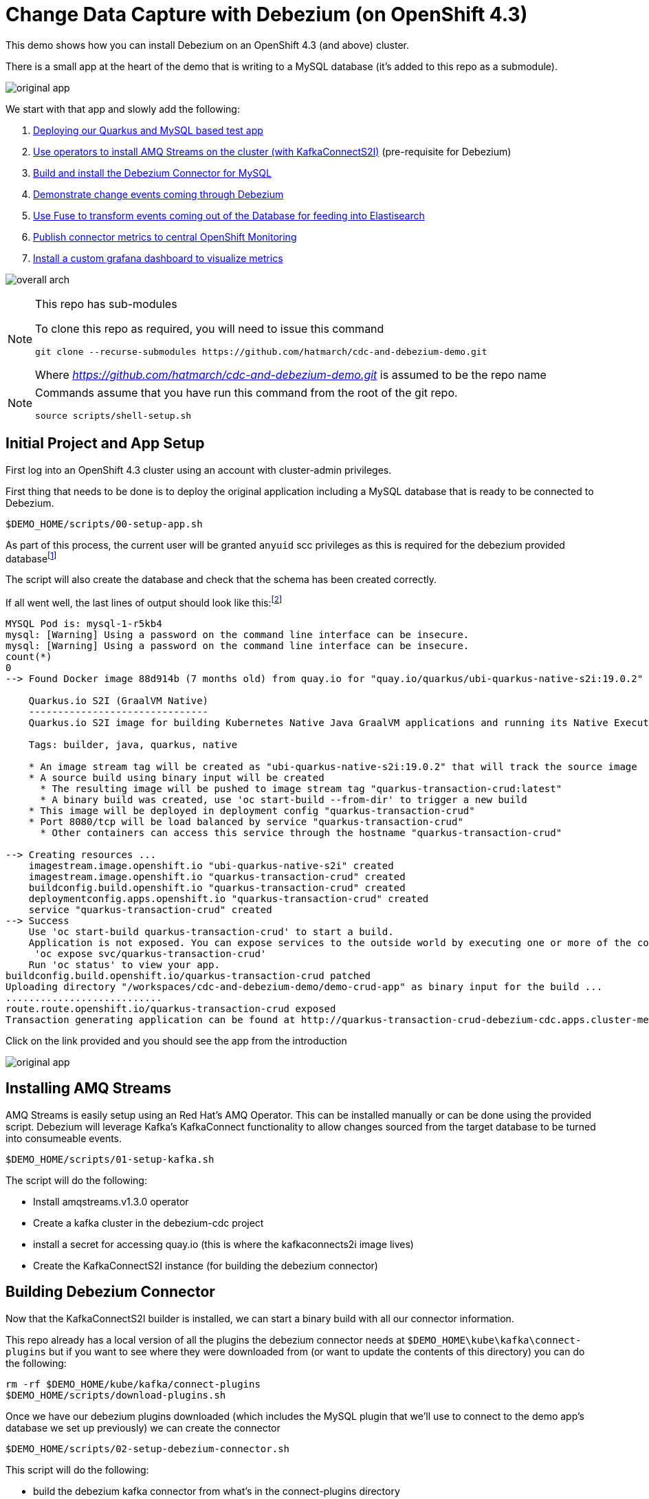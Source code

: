 = Change Data Capture with Debezium (on OpenShift 4.3) =

This demo shows how you can install Debezium on an OpenShift 4.3 (and above) cluster.

There is a small app at the heart of the demo that is writing to a MySQL database (it's added to this repo as a submodule).  

image:images/original-app.png[]

We start with that app and slowly add the following:

1. <<Initial Project and App Setup,Deploying our Quarkus and MySQL based test app>>
1. <<Installing AMQ Streams,Use operators to install AMQ Streams on the cluster (with KafkaConnectS2I)>> (pre-requisite for Debezium)
3. <<Building Devezium Connector,Build and install the Debezium Connector for MySQL>>
4. <<Testing Connector,Demonstrate change events coming through Debezium>>
5. <<Fuse Online Installation,Use Fuse to transform events coming out of the Database for feeding into Elastisearch>>
6. <<Installing Custom Monitoring,Publish connector metrics to central OpenShift Monitoring>>
7. <<Custom Grafana Dashboard for Debezium,Install a custom grafana dashboard to visualize metrics>>

image:images/overall-arch.png[]

[NOTE]
.This repo has sub-modules
====
To clone this repo as required, you will need to issue this command

----
git clone --recurse-submodules https://github.com/hatmarch/cdc-and-debezium-demo.git
----

Where _https://github.com/hatmarch/cdc-and-debezium-demo.git_ is assumed to be the repo name

====

[NOTE]
====
Commands assume that you have run this command from the root of the git repo.

----
source scripts/shell-setup.sh
----
====

== Initial Project and App Setup ==

First log into an OpenShift 4.3 cluster using an account with cluster-admin privileges.

First thing that needs to be done is to deploy the original application including a MySQL database that is ready to be connected to Debezium.

----
$DEMO_HOME/scripts/00-setup-app.sh
----

As part of this process, the current user will be granted `anyuid` scc privileges as this is required for the debezium provided databasefootnote:database[MySQL databases need to be configured to write their transactions to the rowlevel `binlog` (among other things).  The MySQL database that is used in this demo is from a debezium image and is already setup in this way.  If you use a different MySQL image you will need to ensure the MySQL database is configured correctly as outlined link:https://debezium.io/documentation/reference/1.0/connectors/mysql.html#setting-up-mysql[here]]

The script will also create the database and check that the schema has been created correctly.

If all went well, the last lines of output should look like this:footnote:[If output does not match then you can look into link:scripts/00-setup-app.sh[the shell script] for where things went wrong and run the commands manually]

----
MYSQL Pod is: mysql-1-r5kb4
mysql: [Warning] Using a password on the command line interface can be insecure.
mysql: [Warning] Using a password on the command line interface can be insecure.
count(*)
0
--> Found Docker image 88d914b (7 months old) from quay.io for "quay.io/quarkus/ubi-quarkus-native-s2i:19.0.2"

    Quarkus.io S2I (GraalVM Native) 
    ------------------------------- 
    Quarkus.io S2I image for building Kubernetes Native Java GraalVM applications and running its Native Executables

    Tags: builder, java, quarkus, native

    * An image stream tag will be created as "ubi-quarkus-native-s2i:19.0.2" that will track the source image
    * A source build using binary input will be created
      * The resulting image will be pushed to image stream tag "quarkus-transaction-crud:latest"
      * A binary build was created, use 'oc start-build --from-dir' to trigger a new build
    * This image will be deployed in deployment config "quarkus-transaction-crud"
    * Port 8080/tcp will be load balanced by service "quarkus-transaction-crud"
      * Other containers can access this service through the hostname "quarkus-transaction-crud"

--> Creating resources ...
    imagestream.image.openshift.io "ubi-quarkus-native-s2i" created
    imagestream.image.openshift.io "quarkus-transaction-crud" created
    buildconfig.build.openshift.io "quarkus-transaction-crud" created
    deploymentconfig.apps.openshift.io "quarkus-transaction-crud" created
    service "quarkus-transaction-crud" created
--> Success
    Use 'oc start-build quarkus-transaction-crud' to start a build.
    Application is not exposed. You can expose services to the outside world by executing one or more of the commands below:
     'oc expose svc/quarkus-transaction-crud' 
    Run 'oc status' to view your app.
buildconfig.build.openshift.io/quarkus-transaction-crud patched
Uploading directory "/workspaces/cdc-and-debezium-demo/demo-crud-app" as binary input for the build ...
...........................
route.route.openshift.io/quarkus-transaction-crud exposed
Transaction generating application can be found at http://quarkus-transaction-crud-debezium-cdc.apps.cluster-mel-dbz-2189.mel-dbz-2189.example.opentlc.com/
----

Click on the link provided and you should see the app from the introduction

image:images/original-app.png[]

== Installing AMQ Streams ==

AMQ Streams is easily setup using an Red Hat's AMQ Operator.  This can be installed manually or can be done using the provided script.  Debezium will leverage Kafka's KafkaConnect functionality to allow changes sourced from the target database to be turned into consumeable events.

----
$DEMO_HOME/scripts/01-setup-kafka.sh
----

The script will do the following:

* Install amqstreams.v1.3.0 operator
* Create a kafka cluster in the debezium-cdc project
* install a secret for accessing quay.io (this is where the kafkaconnects2i image lives)
* Create the KafkaConnectS2I instance (for building the debezium connector)

== Building Debezium Connector ==

Now that the KafkaConnectS2I builder is installed, we can start a binary build with all our connector information.

This repo already has a local version of all the plugins the debezium connector needs at `$DEMO_HOME\kube\kafka\connect-plugins` but if you want to see where they were downloaded from (or want to update the contents of this directory) you can do the following:

----
rm -rf $DEMO_HOME/kube/kafka/connect-plugins
$DEMO_HOME/scripts/download-plugins.sh
----

Once we have our debezium plugins downloaded (which includes the MySQL plugin that we'll use to connect to the demo app's database we set up previously) we can create the connector

----
$DEMO_HOME/scripts/02-setup-debezium-connector.sh
----

This script will do the following:

* build the debezium kafka connector from what's in the connect-plugins directory
* Create a route to the connect api
* Check that the debezium kafka connector can be reached
* Register and configure a new connector at the end point called `debezium-connector-mysql`

If the command has run successfully, you should see this at the end of the run:
----
Checking that the mysql connector has been initialized:
["debezium-connector-mysql"]
done.
----

This indicates that the connector has been successfully built, deployed, and a configuration called `debezium-connector-mysql` has been registered.  If you are not seeing this output, then check the <<Common Issues>> section below.

Here are some of the aspects that were configured as part of `debezium-connector-mysql`:

image:images/connector-config.png[]

For more information about link:debezium-connector/connector-config.json[this configuration], see the documentation link:https://debezium.io/documentation/reference/1.0/connectors/mysql.html#connector-properties[here].

If the connector is setup correctly it will create a number of different topics based on the database and the events it's been configured to look for.  For more information see the link:www.debezium.io[official web site]

[TIP]
====
You can a list of all currently registered topics (including those registered by the connector) by running this command
----
oc exec -c kafka my-cluster-kafka-0 -- /opt/kafka/bin/kafka-topics.sh --bootstrap-server my-cluster-kafka-bootstrap:9092 -n debezium-monitoring --list
----
====

=== Common Issues ===

==== Image Registry issues ====

If you see this error:

----
The ImageStreamTag "my-connect-cluster-connect-source:1.3.0" is invalid: from: Error resolving ImageStreamTag my-connect-cluster-connect-source:1.3.0 in namespace debezium-cdc: unable to find latest tagged image
----

It's probably an issue with your registry.io credentials.  Open the ImageStreams tab of the project and look at the `my-connect-cluster-connect-source` image stream.  If you see a warning at the top that when expanded looks like this:

image:images/image-stream-issue.png[]

Then you likely have an issue with the secret that was provided to log into registry.io.  Check your login details and update the secret `connects2i` and re-run the script.

[NOTE]
====
The official documentation generally recommends linking the `default` and/or `builder` service accounts with the (pull-) secret.  This wasn't necessary in my testing.  If you want to try this, the calls are:

----
oc secrets link default connects2i -n debezium-cdc
oc secrets link builder connects2i -n debezium-cdc
----
====

In some cases if you can't get the imagestream to do the pull correctly, you might need to [red]#completely uninstall the kafka operator# (not just the connnect component) to get things to reset

----
oc delete csv/amqstreams.v1.3.0
----

== Testing Connector ==

Test the connector by seeing messages come in as we change records in the demo-app's database

1. Start watching the queue that represents database cdc events
----
oc exec -c kafka my-cluster-kafka-0 -n debezium-cdc -- /opt/kafka/bin/kafka-console-consumer.sh --bootstrap-server localhost:9092 --topic transaction --from-beginning --max-messages 1
----
1. open the demo-app
2. Click buy

You should see the following from the consumer window:

or prettified:

image:images/change-event-partial.png[]

== Fuse Online Installation ==

Next we'll install Fuse online as the bridge between our CDC events from Debezium to our Elasticsearch instance.  

[NOTE]
.If you didn't bring your own Elasticsearch instance
====
This demo can be setup to connect to any Elasticsearch instance to which you have access.  If you don't have one handy, you can attempt to setup your own instance by installing cluster-logging on the OpenShift cluster.  

You can setup cluster-logging by following the directions link:docs/CustomLogging.adoc[here].

[blue]#You may also want to setup a proxy that allows cluster local http access to the cluster logging ElasticSearch instance and handles authentication.  You can find those instructions link:docs/ElasticSearchProxy.adoc[here]
====

Install Fuse Online into our cluster by running this script:

----
$DEMO_HOME/scripts/06-fuse-setup.sh
----

This script does the following:

* Installs the FuseOnline operator
* Installs an instance of FuseOnline in the debezium-cdc project and waits until it finishes
* Finds the route to the FuseOnline dashboard

When the installation is complete, you should see the route to the FuseOnline (Syndesis) dashboard printed out.  Follow this link and log in with your OpenShift credentials.  You should then see the following screen:

image:images/fuse-online-dashboard.png[]

=== Create Kafka Connection ===

Now in the UI, navigate to create connection:

image:images/fuse-create-connection.png[]

First we're going to connect to our kafka cluster so that we can subscribe to the appropriate Debezium topic.  Look for the _kafka_ connector by typing that into the filter and select the _Kafka Message Broker_

image:images/fuse-kafka-connector.png[]

Next, fill in the details as shown to access the kafka broker _service_ (assuming that the name shown is your service name and you've deployed fuse into the same project as the kafka cluster).  Check to make sure everything is good by clicking on _Validate_ before clicking _Next_

IMPORTANT: You can't use https to connect to the broker or you will get OOM errors (per Fuse documentation)

image:images/fuse-kafka-details.png[]

Click _Next_ for the next screen and then you'll be returned to the connections screen.  Next let's connect to our Elasticsearch instance

=== Create Elasticsearch Connection ===

[NOTE]
====
For this section, we're going to assume you're connecting to the elasticsearch instance that is installed on the cluster in the `openshift-logging` project.  If you are trying to connect to a different Elasticsearch instance, you'll need to update endpoints (and possibly commands depending on version) accordingly.

At the time of this writing, the cluster-logging ElasticSearch version was 5.6.x.  Documentation for this version can be found link:https://www.elastic.co/guide/en/elasticsearch/reference/5.6/index.html[here].

[red]#This section assumes that an "Elasticsearch proxy" is used to make connection to Fuse easier.  Follow the instructions link:docs/ElasticsearchProxy.adoc[here] to setup the Elasticsearch proxy.#
====

Click on connections as before, search for http, and select the HTTP Connector

image:images/syndesis-http.png[]

The HTTP Connector is a very simple connector that just allows the calling of an http endpoint.  We will be calling our proxy which will do some important things for us:

- It will provide an "Authorization Bearer: " token to the openshift-logging Elasticsearch instance (using default sa for project)
- It will allow connection to an insecure (i.e. self-signed) endpoint (which is not yet possible via the HTTPS connector in the previous image, see link:https://github.com/syndesisio/syndesis/issues/224[here])

Given that the proxy is doing the heavy lifting, we just need to enter the name of our proxy (service) in the box as shown:

image:images/syndesis-http-connection-details.png[]

Then click validate.  This should result in the green message as seen above (if not, this might indicate an issue with the elasticsearch-proxy setup).  Once the connection is validated, click next.

Give a description and a name as you see fit.

=== Create an Integration ===

[NOTE]
====
This section can be skipped by importing into Fuse Online the files found in link:example/fuse[this directory].  You can move on to <<Publish (Start) the Integration,publishing>> the integration.
====

Now we going to use the two connectors you setup previously and connect them together

To create a new integration, click on _Integrations_ and then the _Create Integration_ button.

image:images/syndesis-create-integration.png[]

==== Integration Input Connection (Source) =====

Next choose the _Kafka Message Broker_ connection:

image:images/syndesis_select_kafka.png[]

Then modify the subscription by clicking on _Select_

image:images/syndesis-kafka-select.png[]

On the next page use the dropdown to select the `sampledb.sampledb.transaction` topic and then click _Next_:

image:images/syndesis-kafka-topic.png[]

We want the Kafka connection in this integration to *not* be typeless.  So next we'll provide a sample JSON instance to Fuse Online to allow it to intuit the schema.  To do this:

1. select _JSON Instance_ from the dropdown 
2. then paste the contents of link:example/debezium-update-event.json[`example/debezium-update-event.json`] in the textbox
3. Then provide a name (and optionally a description) for this connection
4. Then click _Next_

image:images/syndesis-kafka-schema.png[]

==== Integration Output Connection (Sink) ====

When you are returned to the (new) Integration screen, click on the HTTP tile to start leveraging the http connector:

image:images/syndesis-http-integration.png[]

Enter the following for Method and URL Path and click _Next_

image:images/syndesis-http-instance.png[]

Next we need to indicate an example of the data (again by way of a _JSON Instance_) that we want to `POST` to our HTTP endpoint.  You can take the information in link:example/elasticsearch-example.json[elasticsearch-example.json] and paste it into the _Definition_ field.

NOTE: This is a necessary pre-requisite to being able to add a datamapper

image:images/syndesis-http-json-instance.png[]

==== Add Datamapping ====

Next we need to add a step between our <<Integration Input Connection (Source), Source>> and <<Integration Output Connection (Sink),Sink>> to map our input schema into our output schema.  This is where a lot of the power of Fuse is seen.

Click the + between the Source and Sink.  Then on the next screen, select the _Data Mapper_ tile

image:images/syndesis-add-datamapper.png[]

Next expand the _Source_ data (1), specifically _payload_ > _after_ (which represents the fields in the DB after the data change event), then expand the _Target_ data.  Now select the source data instance and then the target data instance for amount (2) and then transactionId (3).  Finally, click _Done_ (4)

iamge:images/syndesis-datamapping.png[]

==== Add Filter (Optional) ====

Just to show off a little bit of what Fuse can do, we'll also add a filter that only sends information to the sink (target) if the amount is more than 1000 dollars.  

To start this process, click the `+` between the datamapper and the target _Http Connection_.  Then select _Basic Filter_

image:images/syndesis-data-filter.png[]

Because of where in the integration we've chosen to add the filter, that is, after the data mapping step, we will be operating on the target fields.  The dropdowns on the _Basic Filter_ details screen are pre-populated based on this.  

Fill in the fields to match the screenshot (_amount_ _greater than_ _1000_) and then click _Done_

image:images/syndesia-filter-detail.png[]

=== Publish (Start) the Integration ===

Now that our integration is defined, when we return to the integration overview page, we can click the _Publish_ button to deploy our integration.  When prompted, name your integration and then click _Save and Publish_

image:images/syndesis-publish.png[]

Once published, the integration needs to get built and deployed on OpenShift (which can take a while).  You can monitor progress from the main Fuse Online Dashboard:

image:images/syndesis-pending.png[]

If it takes a long time to deploy, then see the <<Fuse Publish Troubleshooting,troubleshooting>> section.

==== Fuse Publish Troubleshooting ====

===== Integration build failure =====

Sometimes integrations fail to publish due to the integration build failing to access the image from Red Hat's image registry.  To check this, go to Builds and then see if there is a build named for your integration that is set to _Failed_.  Check the build logs.  If you see the following, then you have a authentication issue:

----
Receiving source from STDIN as archive ...
Caching blobs under "/var/cache/blobs".
Warning: Pull failed, retrying in 5s ...
Warning: Pull failed, retrying in 5s ...
Warning: Pull failed, retrying in 5s ...
error: build error: After retrying 2 times, Pull image still failed due to error: unable to retrieve auth token: invalid username/password: unauthorized: Please login to the Red Hat Registry using your Customer Portal credentials. Further instructions can be found here: https://access.redhat.com/RegistryAuthentication
----

To fix this, you need to make sure the 

datamapper


FIXME FIXME FIXME> Pickup from here with filling in the HTTP connector

FIXME: Datamapper

FIXME: Filter

FIXME: Export, name of file and add quick instructions for it...

== Installing Custom Monitoring ==

The debezium connector we deployed has also the JMX plugin installed within it that allows it to expose metrics to openshift.  We'll take advantage of OpenShift's link:https://docs.openshift.com/container-platform/4.3/monitoring/monitoring-your-own-services.html[custom ServiceMonitor] (new in OpenShift 4.3) to dump those metrics into the central OpenShift prometheus instance

The metrics were actually enabled in the previous step.  They were defined in the KafkaConnectS2I instance under the `metrics` key

image:images/metrics-exposed.png[]

To setup custom monitoring run:

----
$DEMO_HOME/scripts/03-setup-custom-monitoring.sh
----

Which does the following:

1. Activates and enables UserWorkloads by updating `cluster-monitoring-config`
2. waits for user-workload pods to come up successfully in openshift-monitoring
3. creates a ServiceMonitor to scrape metrics out of the debezium connector

You can tell the custom monitoring has been successful by navigating to the central metrics dashboard and typing in a metric that starts with `debezium` (see also the metrics section of link:kube/kafka/kafkaconnects2i-my-connect-cluster.yaml[kafkaconnects2i-my-connect-cluster.yaml])

image:images/debezium-metrics.png[]

== Custom Grafana Dashboard for Debezium ==

Now that (debezium-based) metrics are coming in from our debezium connector and flowing into the `openshift-monitoring` prometheus instance, we can now setup a custom dashboard to visualize our connector.  _The dashboard we'll be installing is based on the work by Bhunvanesh in his post link:https://medium.com/searce/grafana-dashboard-for-monitoring-debezium-mysql-connector-d5c28acf905b[here]._

There are a few things we need to keep in mind before setting up this connector:

* There is no ability to create a custom dashboard in the built-in `openshift-monitoring` grafana because admin access is not possible [blue]#thus we need to create our own#

* The existing grafana operator (v2.0.0) does not support a version of grafana that has the necessary features for use to configure querying the central `openshift-monitoring` prometheus [blue]#thus we will install the operator apart from the OLM and the operator's link:https://github.com/integr8ly/grafana-operator[repo] is setup as a submodule of this one#

* There appears to be a bug in the translation of the `GrafanaDashboard` CustomResource into a ConfigMap for the Grafana instance [blue]#thus we install the `GrafanaDashboard` and ConfigMap at the same time using a template#

The installation of the custom Grafana dashboard should be fully automated by running this script with the following two parameters:

1. *Project Name*: The name of the project to deploy the dashboard in.  Default is `debezium-monitoring`

2. *Grafana Admin Password*: The admin password for use in accessing Grafana in admin capacity.  Default is `openshift`

[NOTE]
====
The dashboard will connect to the `thanos-querier` using the oauth-proxy on port 9091.  It will skip TLS verify and will connect using the `grafana-serviceaccount` which is granted `cluster-monitoring-view` role.

For more details, look link:scripts/04-setup-custom-grafana.sh[into the bash script]
====

----
$DEMO_HOME/scripts/04-setup-custom-grafana.sh debezium-monitoring openshift 
----

When the script has finished, you should see the following which ends with the route to the new Grafana instance

----
Warning: oc apply should be used on resource created by either oc create --save-config or oc apply
configmap/grafana-datasources configured
grafanadashboard.integreatly.org/dbz-dashboard created
deployment.extensions/grafana-deployment condition met
https://grafana-route-debezium-monitoring.apps.cluster-mel-dbz-2189.mel-dbz-2189.example.opentlc.com/
----

Click on that link (note that sometimes that pod hasn't completely finished initializing) and log into the dashboard using the _admin password_ you specified earlier

image:images/grafana-signin-button.png[]

Once logged in, you should be able to find the debezium dashboard by clicking on _Home_ and then selecting the debezium dashboard:

image:images/debezium-dashboard.png[]

Opening the dashboard you should see something like this:

image:images/debezium-custom-dashboard-example.png[]

To get the metrics to look more real-time, you might consider adjusting the timings in the upper right corner of the dashboard

image:images/dashboard-update.png[]

[NOTE]
====
If for some reason you are not seeing any metrics being updated, it's possible you've had a new instance of the connector start and you're looking at the data from the old instance.  To check this, go to the _Connector Node_ dropdown and select a different instance:

image:images/connector-node-fix.png[]
====